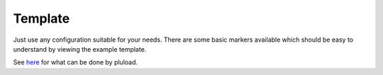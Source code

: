 ﻿

.. ==================================================
.. FOR YOUR INFORMATION
.. --------------------------------------------------
.. -*- coding: utf-8 -*- with BOM.

.. ==================================================
.. DEFINE SOME TEXTROLES
.. --------------------------------------------------
.. role::   underline
.. role::   typoscript(code)
.. role::   ts(typoscript)
   :class:  typoscript
.. role::   php(code)


Template
^^^^^^^^

Just use any configuration suitable for your needs. There are some
basic markers available which should be easy to understand by viewing
the example template.

See `here <http://www.plupload.com/example_queuewidget.php>`_ for what
can be done by pluload.

